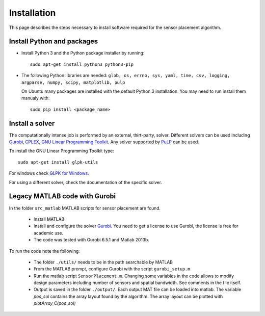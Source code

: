 ============
Installation
============

This page describes the steps necessary to install software required for the sensor placement algorithm.

Install Python and packages
###########################

* Install Python 3 and the Python package installer by running::

    sudo apt-get install python3 python3-pip

* The following Python libraries are needed: ``glob, os, errno, sys, yaml, time, csv, logging, argparse, numpy, scipy, matplotlib, pulp``

  On Ubuntu many packages are installed with the default Python 3 installation. You may need to run install them manualy with::

    sudo pip install <package_name>

Install a solver
################

The computationally intense job is performed by an external, thirt-party, solver. Different solvers can be used including `Gurobi <http://www.gurobi.com/>`__, `CPLEX <https://www.ibm.com/analytics/cplex-optimizer>`__, `GNU Linear Programming Toolkit <https://www.gnu.org/software/glpk/>`__. Any solver supported by `PuLP <https://coin-or.github.io/pulp>`__ can be used.

To install the GNU Linear Programming Toolkit type::

  sudo apt-get install glpk-utils

For windows check `GLPK for Windows <http://winglpk.sourceforge.net/>`__.

For using a different solver, check the documentation of the specific solver.

Legacy MATLAB code with Gurobi
##############################

In the folder ``src_matlab`` MATLAB scripts for sensor placement are found.

 * Install MATLAB
 * Install and configure the solver `Gurobi <http://www.gurobi.com/>`__. You need to get a license to use Gurobi, the license is free for academic use.
 * The code was tested with Gurobi 6.5.1 and Matlab 2013b.

To run the code note the following:

 * The folder ``./utils/`` needs to be in the path searchable by MATLAB
 * From the MATLAB prompt, configure Gurobi with the script ``gurobi_setup.m``
 * Run the matlab script ``SensorPlacement.m``. Changing some variables in the code allows to modify design parameters including number of sensors and spatial bandwidth. See comments in the file itself.
 * Output is saved in the folder ``./output/``. Each output MAT file can be loaded into matlab. The variable `pos_sol` contains the array layout found by the algorithm. The array layout can be plotted with `plotArray_C(pos_sol)`

